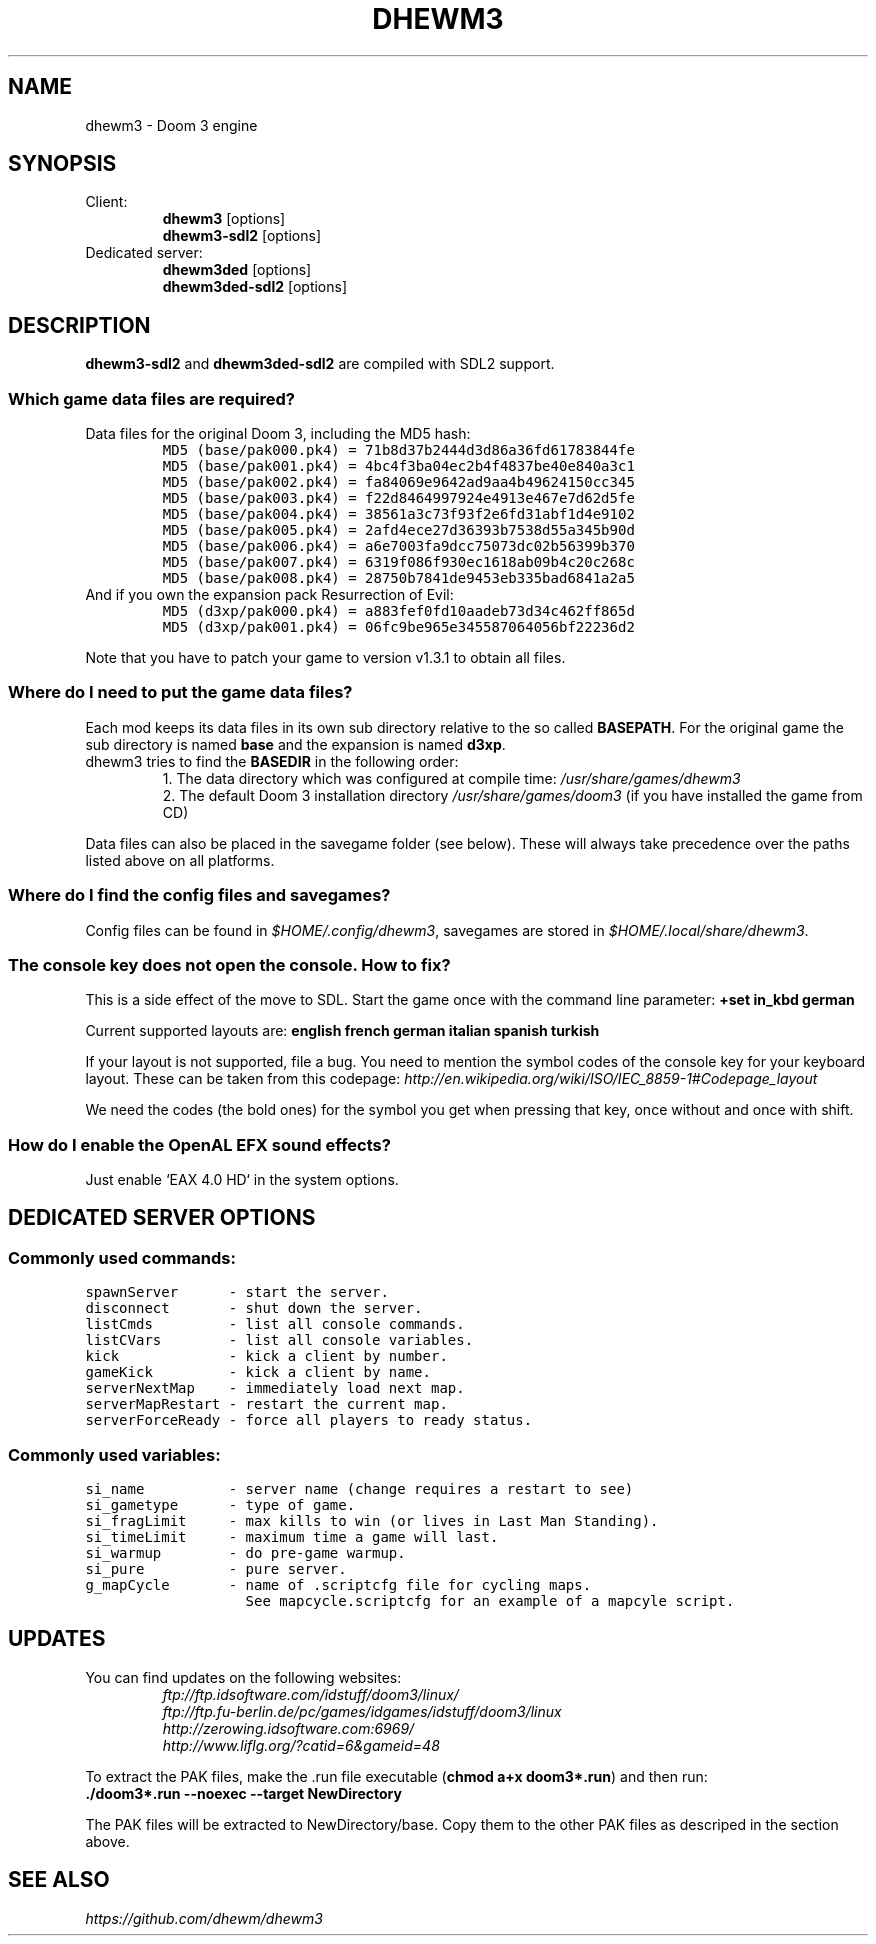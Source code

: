 .TH DHEWM3 6 "JUNE 2014"
.SH NAME
dhewm3 \- Doom 3 engine
.SH SYNOPSIS
.TP
Client:
.B dhewm3 \fR[options]
.br
.B dhewm3-sdl2 \fR[options]
.PP
.TP
Dedicated server:
.br
.B dhewm3ded \fR[options]
.br
.B dhewm3ded-sdl2 \fR[options]

.SH DESCRIPTION
\fBdhewm3-sdl2\fR and \fBdhewm3ded-sdl2\fR are compiled with SDL2 support.

.SS "Which game data files are required?"
.TP
Data files for the original Doom 3, including the MD5 hash:
.nf
\f[C]
MD5 (base/pak000.pk4) = 71b8d37b2444d3d86a36fd61783844fe
MD5 (base/pak001.pk4) = 4bc4f3ba04ec2b4f4837be40e840a3c1
MD5 (base/pak002.pk4) = fa84069e9642ad9aa4b49624150cc345
MD5 (base/pak003.pk4) = f22d8464997924e4913e467e7d62d5fe
MD5 (base/pak004.pk4) = 38561a3c73f93f2e6fd31abf1d4e9102
MD5 (base/pak005.pk4) = 2afd4ece27d36393b7538d55a345b90d
MD5 (base/pak006.pk4) = a6e7003fa9dcc75073dc02b56399b370
MD5 (base/pak007.pk4) = 6319f086f930ec1618ab09b4c20c268c
MD5 (base/pak008.pk4) = 28750b7841de9453eb335bad6841a2a5
\f[]
.fi
.TP
And if you own the expansion pack Resurrection of Evil:
.nf
\f[C]
MD5 (d3xp/pak000.pk4) = a883fef0fd10aadeb73d34c462ff865d
MD5 (d3xp/pak001.pk4) = 06fc9be965e345587064056bf22236d2
\f[]
.fi
.PP
Note that you have to patch your game to version v1.3.1 to obtain all files.

.SS "Where do I need to put the game data files?"
Each mod keeps its data files in its own sub directory relative to the
so called \fBBASEPATH\fR.
For the original game the sub directory is named \fBbase\fR and the
expansion is named \fBd3xp\fR.
.TP
dhewm3 tries to find the \fBBASEDIR\fR in the following order:
1. The data directory which was configured at compile time:
.I /usr/share/games/dhewm3
.br
2. The default Doom 3 installation directory
.I /usr/share/games/doom3
(if you have installed the game from CD)
.PP
Data files can also be placed in the savegame folder (see below).
These will always take precedence over the paths listed above on all platforms.

.SS "Where do I find the config files and savegames?"
Config files can be found in \fI$HOME/.config/dhewm3\fR,
savegames are stored in \fI$HOME/.local/share/dhewm3\fR.

.SS "The console key does not open the console. How to fix?"
This is a side effect of the move to SDL.
Start the game once with the command line parameter:
.B +set in_kbd german

Current supported layouts are:
.B english french german italian spanish turkish

If your layout is not supported, file a bug. You need to mention the symbol codes
of the console key for your keyboard layout. These can be taken from this codepage:
.I http://en.wikipedia.org/wiki/ISO/IEC_8859-1#Codepage_layout
.PP
We need the codes (the bold ones) for the symbol you get when pressing that key,
once without and once with shift.

.SS "How do I enable the OpenAL EFX sound effects?"
Just enable `EAX 4.0 HD` in the system options.

.SH "DEDICATED SERVER OPTIONS"
.SS "Commonly used commands:"
.nf
\f[C]
spawnServer      - start the server.
disconnect       - shut down the server.
listCmds         - list all console commands.
listCVars        - list all console variables.
kick             - kick a client by number.
gameKick         - kick a client by name.
serverNextMap    - immediately load next map.
serverMapRestart - restart the current map.
serverForceReady - force all players to ready status.
\f[]
.fi
.SS "Commonly used variables:"
.nf
\f[C]
si_name          - server name (change requires a restart to see)
si_gametype      - type of game.
si_fragLimit     - max kills to win (or lives in Last Man Standing).
si_timeLimit     - maximum time a game will last.
si_warmup        - do pre-game warmup.
si_pure          - pure server.
g_mapCycle       - name of .scriptcfg file for cycling maps.
                   See mapcycle.scriptcfg for an example of a mapcyle script.
\f[]
.fi

.SH UPDATES
.TP
You can find updates on the following websites:
.I ftp://ftp.idsoftware.com/idstuff/doom3/linux/
.br
.I ftp://ftp.fu-berlin.de/pc/games/idgames/idstuff/doom3/linux
.br
.I http://zerowing.idsoftware.com:6969/
.br
.I http://www.liflg.org/?catid=6&gameid=48
.PP
To extract the PAK files, make the .run file executable (\fBchmod a+x doom3*.run\fR)
and then run:
.br
.B ./doom3*.run --noexec --target NewDirectory\fR
.PP
The PAK files will be extracted to NewDirectory/base.
Copy them to the other PAK files as descriped in the section above.

.SH "SEE ALSO"
.I https://github.com/dhewm/dhewm3